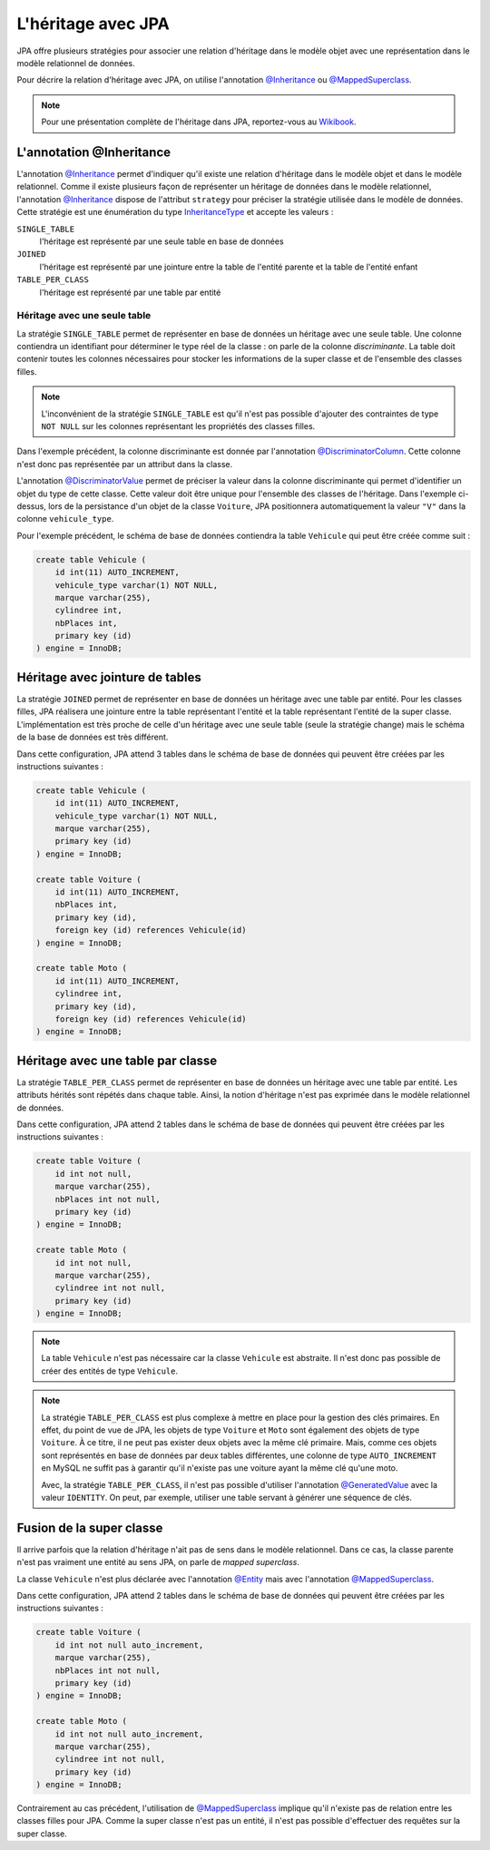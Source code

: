 L'héritage avec JPA
###################

JPA offre plusieurs stratégies pour associer une relation d'héritage dans le
modèle objet avec une représentation dans le modèle relationnel de données.

Pour décrire la relation d'héritage avec JPA, on utilise l'annotation `@Inheritance`_
ou `@MappedSuperclass`_.

.. note::

    Pour une présentation complète de l'héritage dans JPA, reportez-vous
    au `Wikibook <https://en.wikibooks.org/wiki/Java_Persistence/Inheritance>`__.

L'annotation @Inheritance
*************************

L'annotation `@Inheritance`_ permet d'indiquer qu'il existe une relation d'héritage
dans le modèle objet et dans le modèle relationnel. Comme il existe plusieurs
façon de représenter un héritage de données dans le modèle relationnel,
l'annotation `@Inheritance`_ dispose de l'attribut ``strategy`` pour préciser
la stratégie utilisée dans le modèle de données. Cette stratégie est une énumération
du type InheritanceType_ et accepte les valeurs :

``SINGLE_TABLE``
    l'héritage est représenté par une seule table en base de données
``JOINED``
    l'héritage est représenté par une jointure entre la table de l'entité parente et la table de l'entité enfant
``TABLE_PER_CLASS``
    l'héritage est représenté par une table par entité

Héritage avec une seule table
=============================

La stratégie ``SINGLE_TABLE`` permet de représenter en base de données un héritage
avec une seule table. Une colonne contiendra un identifiant pour déterminer le
type réel de la classe : on parle de la colonne *discriminante*. La table doit
contenir toutes les colonnes nécessaires pour stocker les informations de la
super classe et de l'ensemble des classes filles.

.. note::

    L'inconvénient de la stratégie ``SINGLE_TABLE`` est qu'il n'est pas possible
    d'ajouter des contraintes de type ``NOT NULL`` sur les colonnes représentant
    les propriétés des classes filles.

.. code-block:: java
    :caption: Super classe

    package ROOT_PKG.vehicule;

    import javax.persistence.DiscriminatorColumn;
    import javax.persistence.Entity;
    import javax.persistence.GeneratedValue;
    import javax.persistence.GenerationType;
    import javax.persistence.Id;
    import javax.persistence.Inheritance;
    import javax.persistence.InheritanceType;

    @Entity
    @Inheritance(strategy=InheritanceType.SINGLE_TABLE)
    @DiscriminatorColumn(name="vehicule_type")
    public abstract class Vehicule {

        @Id
        @GeneratedValue(strategy=GenerationType.IDENTITY)
        private Long id;

        private String marque;

        // getters/setters omis

    }

Dans l'exemple précédent, la colonne discriminante est donnée par l'annotation
`@DiscriminatorColumn`_. Cette colonne n'est donc pas représentée par un attribut
dans la classe.


.. code-block:: java
    :caption: Classe enfant

    package ROOT_PKG.vehicule;

    import javax.persistence.DiscriminatorValue;
    import javax.persistence.Entity;

    @Entity
    @DiscriminatorValue("V")
    public class Voiture extends Vehicule {

        private int nbPlaces;

        // getters/setters omis

    }

.. code-block:: java
    :caption: Une autre classe enfant

    package ROOT_PKG.vehicule;

    import javax.persistence.DiscriminatorValue;
    import javax.persistence.Entity;

    @Entity
    @DiscriminatorValue("M")
    public class Moto extends Vehicule {

        private int cylindree;

        // getters/setters omis

    }

L'annotation `@DiscriminatorValue`_ permet de préciser la valeur dans la colonne
discriminante qui permet d'identifier un objet du type de cette classe. Cette
valeur doit être unique pour l'ensemble des classes de l'héritage. Dans l'exemple
ci-dessus, lors de la persistance d'un objet de la classe ``Voiture``, JPA positionnera
automatiquement la valeur ``"V"`` dans la colonne ``vehicule_type``.

Pour l'exemple précédent, le schéma de base de données contiendra la table ``Vehicule``
qui peut être créée comme suit :

.. code-block:: sql

    create table Vehicule (
        id int(11) AUTO_INCREMENT,
        vehicule_type varchar(1) NOT NULL,
        marque varchar(255),
        cylindree int,
        nbPlaces int,
        primary key (id)
    ) engine = InnoDB;

Héritage avec jointure de tables
********************************

La stratégie ``JOINED`` permet de représenter en base de données un héritage
avec une table par entité. Pour les classes filles, JPA réalisera une jointure
entre la table représentant l'entité et la table représentant l'entité de la
super classe. L'implémentation est très proche de celle d'un héritage avec
une seule table (seule la stratégie change) mais le schéma de la base de données
est très différent.

.. code-block:: java
    :caption: Super classe

    package ROOT_PKG.vehicule;

    import javax.persistence.DiscriminatorColumn;
    import javax.persistence.Entity;
    import javax.persistence.GeneratedValue;
    import javax.persistence.GenerationType;
    import javax.persistence.Id;
    import javax.persistence.Inheritance;
    import javax.persistence.InheritanceType;

    @Entity
    @Inheritance(strategy=InheritanceType.JOINED)
    @DiscriminatorColumn(name="vehicule_type")
    public abstract class Vehicule {

        @Id
        @GeneratedValue(strategy=GenerationType.IDENTITY)
        private Long id;

        private String marque;

        // getters/setters omis

    }

.. code-block:: java
    :caption: Classe enfant

    package ROOT_PKG.vehicule;

    import javax.persistence.DiscriminatorValue;
    import javax.persistence.Entity;

    @Entity
    @DiscriminatorValue("V")
    public class Voiture extends Vehicule {

        private int nbPlaces;

        // getters/setters omis

    }

.. code-block:: java
    :caption: Une autre classe enfant

    package ROOT_PKG.vehicule;

    import javax.persistence.DiscriminatorValue;
    import javax.persistence.Entity;

    @Entity
    @DiscriminatorValue("M")
    public class Moto extends Vehicule {

        private int cylindree;

        // getters/setters omis

    }


Dans cette configuration, JPA attend 3 tables dans le schéma de base de données
qui peuvent être créées par les instructions suivantes :

.. code-block:: sql

    create table Vehicule (
        id int(11) AUTO_INCREMENT,
        vehicule_type varchar(1) NOT NULL,
        marque varchar(255),
        primary key (id)
    ) engine = InnoDB;

    create table Voiture (
        id int(11) AUTO_INCREMENT,
        nbPlaces int,
        primary key (id),
        foreign key (id) references Vehicule(id)
    ) engine = InnoDB;

    create table Moto (
        id int(11) AUTO_INCREMENT,
        cylindree int,
        primary key (id),
        foreign key (id) references Vehicule(id)
    ) engine = InnoDB;

Héritage avec une table par classe
**********************************

La stratégie ``TABLE_PER_CLASS`` permet de représenter en base de données un héritage
avec une table par entité. Les attributs hérités sont répétés dans chaque table.
Ainsi, la notion d'héritage n'est pas exprimée dans le modèle relationnel de données.

.. code-block:: java
    :caption: Super classe

    package ROOT_PKG.vehicule;

    import javax.persistence.Entity;
    import javax.persistence.GeneratedValue;
    import javax.persistence.GenerationType;
    import javax.persistence.Id;
    import javax.persistence.Inheritance;
    import javax.persistence.InheritanceType;

    @Entity
    @Inheritance(strategy=InheritanceType.TABLE_PER_CLASS)
    public abstract class Vehicule {

        @Id
        @GeneratedValue(strategy=GenerationType.AUTO)
        private	Long id;

        private String marque;

        // getters/setters omis

    }

.. code-block:: java
    :caption: Classe enfant

    package ROOT_PKG.vehicule;

    import javax.persistence.Entity;
    import javax.persistence.Table;

    @Entity
    @Table(name="Voiture")
    public class Voiture extends Vehicule {

        private int nbPlaces;

        // getters/setters omis

    }

.. code-block:: java
    :caption: Une autre classe enfant

    package ROOT_PKG.vehicule;

    import javax.persistence.Entity;
    import javax.persistence.Table;

    @Entity
    @Table(name="Moto")
    public class Moto extends Vehicule {

        private int cylindree;

        // getters/setters omis

    }

Dans cette configuration, JPA attend 2 tables dans le schéma de base de données
qui peuvent être créées par les instructions suivantes :

.. code-block:: sql

    create table Voiture (
        id int not null,
        marque varchar(255),
        nbPlaces int not null,
        primary key (id)
    ) engine = InnoDB;

    create table Moto (
        id int not null,
        marque varchar(255),
        cylindree int not null,
        primary key (id)
    ) engine = InnoDB;

.. note::

    La table ``Vehicule`` n'est pas nécessaire car la classe ``Vehicule`` est
    abstraite. Il n'est donc pas possible de créer des entités de type ``Vehicule``.

.. note::

    La stratégie ``TABLE_PER_CLASS`` est plus complexe à mettre en place pour
    la gestion des clés primaires. En effet, du point de vue de JPA, les objets
    de type ``Voiture`` et ``Moto`` sont également des objets de type ``Voiture``.
    À ce titre, il ne peut pas exister deux objets avec la même clé primaire. Mais,
    comme ces objets sont représentés en base de données par deux tables différentes,
    une colonne de type ``AUTO_INCREMENT`` en MySQL ne suffit pas à garantir qu'il
    n'existe pas une voiture ayant la même clé qu'une moto.

    Avec, la stratégie ``TABLE_PER_CLASS``, il n'est pas possible d'utiliser
    l'annotation `@GeneratedValue`_ avec la valeur ``IDENTITY``. On peut,
    par exemple, utiliser une table servant à générer une séquence de clés.

Fusion de la super classe
*************************

Il arrive parfois que la relation d'héritage n'ait pas de sens dans le modèle
relationnel. Dans ce cas, la classe parente n'est pas vraiment une entité au
sens JPA, on parle de *mapped superclass*.

.. code-block:: java
    :caption: Super classe

    package ROOT_PKG.vehicule;

    import javax.persistence.GeneratedValue;
    import javax.persistence.GenerationType;
    import javax.persistence.Id;
    import javax.persistence.MappedSuperclass;

    @MappedSuperclass
    public abstract class Vehicule {

	    @Id
	    @GeneratedValue(strategy=GenerationType.IDENTITY)
	    private	Long id;

	    private String marque;

        // getters/setters omis

    }

La classe ``Vehicule`` n'est plus déclarée avec l'annotation `@Entity`_ mais
avec l'annotation `@MappedSuperclass`_.

.. code-block:: java
    :caption: Classe enfant

    package ROOT_PKG.vehicule;

    import javax.persistence.Entity;
    import javax.persistence.Table;

    @Entity
    @Table(name="Voiture")
    public class Voiture extends Vehicule {

	    private int nbPlaces;

        // getters/setters omis

    }

.. code-block:: java
    :caption: Une autre classe enfant

    package ROOT_PKG.vehicule;

    import javax.persistence.Entity;
    import javax.persistence.Table;

    @Entity
    @Table(name="Moto")
    public class Moto extends Vehicule {

	    private int cylindree;

        // getters/setters omis

    }

Dans cette configuration, JPA attend 2 tables dans le schéma de base de données
qui peuvent être créées par les instructions suivantes :

.. code-block:: sql

    create table Voiture (
        id int not null auto_increment,
        marque varchar(255),
        nbPlaces int not null,
        primary key (id)
    ) engine = InnoDB;

    create table Moto (
        id int not null auto_increment,
        marque varchar(255),
        cylindree int not null,
        primary key (id)
    ) engine = InnoDB;


Contrairement au cas précédent, l'utilisation de `@MappedSuperclass`_ implique qu'il
n'existe pas de relation entre les classes filles pour JPA. Comme la super classe
n'est pas un entité, il n'est pas possible d'effectuer des requêtes sur la super classe.

.. only:: epsi_b3_orm

    Exercice
    ********

    .. admonition:: Gestion des examens
        :class: hint

        On souhaite mettre en place un système de sauvegarde des notes aux examens des étudiants.

        Un résultat d'examen contient le code de l'examen, la date de passage et le nom de l'étudiant.
        Parmi les examens, on distingue :

        * un contrôle pour lequel l'étudiant a une note sur 20
        * un projet pour lequel l'étudiant a une note d'oral et d'écrit sur 10. La note du projet
          correspond à la somme de ces deux notes.

        Créez les entités et une classe Java permettant :

        * d'ajouter un résultat d'un contrôle ou d'un projet dans une base de données.
        * de récupérer la liste des objets contenant les notes d'un étudiant pour une période donnée
        * de connaître la moyenne d'un étudiant
        * de connaître la moyenne d'un contrôle ou d'un projet

        .. note::

            Une classe contenant des méthodes pour interagir avec la base de données
            est souvent qualifiée de DAO (*Data Access Object*).

        .. admonition:: Template de projet JPA

            Vous pouvez :download:`télécharger le projet d'exemple <assets/templates/template-orm.zip>`.
            Il s'agit d'un projet Maven avec une dépendance vers Hibernate et le pilote JDBC MySQL.


.. _@Inheritance: https://docs.oracle.com/javaee/7/api/javax/persistence/Inheritance.html
.. _@MappedSuperclass: https://docs.oracle.com/javaee/7/api/javax/persistence/MappedSuperclass.html
.. _InheritanceType: https://docs.oracle.com/javaee/7/api/javax/persistence/InheritanceType.html
.. _@DiscriminatorColumn: https://docs.oracle.com/javaee/7/api/javax/persistence/DiscriminatorColumn.html
.. _@DiscriminatorValue: https://docs.oracle.com/javaee/7/api/javax/persistence/DiscriminatorValue.html
.. _@GeneratedValue: https://docs.oracle.com/javaee/7/api/javax/persistence/GeneratedValue.html
.. _@MappedSuperclass: https://docs.oracle.com/javaee/7/api/javax/persistence/MappedSuperclass.html
.. _@Entity: https://docs.oracle.com/javaee/7/api/javax/persistence/Entity.html

